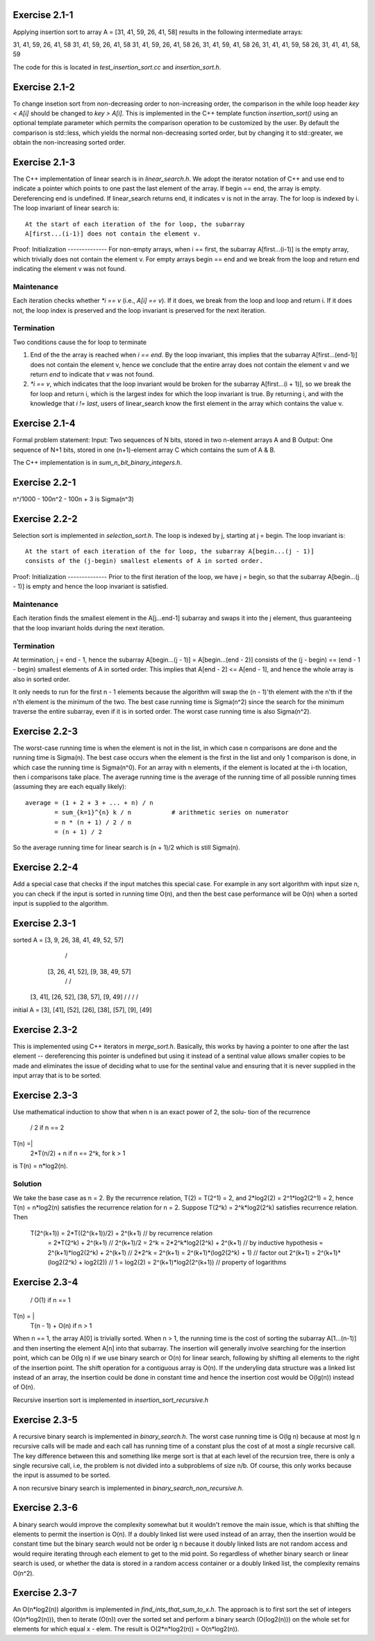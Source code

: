 Exercise 2.1-1
==============
Applying insertion sort to array A = [31, 41, 59, 26, 41, 58] results in the
following intermediate arrays::

31, 41, 59, 26, 41, 58
31, 41, 59, 26, 41, 58
31, 41, 59, 26, 41, 58
26, 31, 41, 59, 41, 58
26, 31, 41, 41, 59, 58
26, 31, 41, 41, 58, 59

The code for this is located in `test_insertion_sort.cc` and `insertion_sort.h`.

Exercise 2.1-2
==============
To change insetion sort from non-decreasing order to non-increasing order, the
comparison in the while loop header `key < A[i]` should be changed to `key >
A[i]`. This is implemented in the C++ template function `insertion_sort()` using
an optional template parameter which permits the comparison operation to be
customized by the user. By default the comparison is std::less, which yields the
normal non-decreasing sorted order, but by changing it to std::greater, we
obtain the non-increasing sorted order.

Exercise 2.1-3
==============
The C++ implementation of linear search is in `linear_search.h`.  We adopt the
iterator notation of C++ and use end to indicate a pointer which points to one
past the last element of the array.  If begin == end, the array is empty.
Dereferencing end is undefined. If linear_search returns end, it indicates v is
not in the array. The for loop is indexed by i. The loop invariant of linear
search is::

    At the start of each iteration of the for loop, the subarray
    A[first...(i-1)] does not contain the element v.

Proof:
Initialization
--------------
For non-empty arrays, when i == first, the subarray A[first...(i-1)] is the empty
array, which trivially does not contain the element v. For empty arrays
begin == end and we break from the loop and return end indicating the element v
was not found.

Maintenance
-----------
Each iteration checks whether `*i == v` (i.e., `A[i] == v`). If it does, we
break from the loop and loop and return i. If it does not, the loop index is
preserved and the loop invariant is preserved for the next iteration.

Termination
-----------
Two conditions cause the for loop to terminate

1. End of the the array is reached when `i == end`. By the loop invariant, this
   implies that the subarray A[first...(end-1)] does not contain the element v,
   hence we conclude that the entire array does not contain the element v and we
   return `end` to indicate that `v` was not found.
2. `*i == v`, which indicates that the loop invariant would be broken for the
   subarray A[first...(i + 1)], so we break the for loop and return i, which is
   the largest index for which the loop invariant is true.  By returning i, and
   with the knowledge that `i != last`, users of linear_search know the first
   element in the array which contains the value v.

Exercise 2.1-4
==============
Formal problem statement:
Input: Two sequences of N bits, stored in two n-element arrays A and B
Output: One sequence of N+1 bits, stored in one (n+1)-element array C which
contains the sum of A & B.

The C++ implementation is in `sum_n_bit_binary_integers.h`.

Exercise 2.2-1
==============
n^/1000 - 100n^2 - 100n + 3 is \Sigma(n^3)


Exercise 2.2-2
==============
Selection sort is implemented in `selection_sort.h`.  The loop is indexed by j,
starting at j = begin. The loop invariant is::

    At the start of each iteration of the for loop, the subarray A[begin...(j - 1)]
    consists of the (j-begin) smallest elements of A in sorted order.

Proof:
Initialization
--------------
Prior to the first iteration of the loop, we have j = begin, so that the
subarray A[begin...(j - 1)] is empty and hence the loop invariant is satisfied.

Maintenance
-----------
Each iteration finds the smallest element in the A[j...end-1] subarray and
swaps it into the j element, thus guaranteeing that the loop invariant holds
during the next iteration.

Termination
-----------
At termination, j = end - 1, hence the subarray A[begin...(j - 1)] =
A[begin...(end - 2)] consists of the (j - begin) == (end - 1 - begin) smallest
elements of A in sorted order. This implies that A[end - 2] <= A[end - 1], and
hence the whole array is also in sorted order.

It only needs to run for the first n - 1 elements because the algorithm will
swap the (n - 1)'th element with the n'th if the n'th element is the minimum of
the two.  The best case running time is Sigma(n^2) since the search for the
minimum traverse the entire subarray, even if it is in sorted order.  The worst
case running time is also Sigma(n^2).

Exercise 2.2-3
==============
The worst-case running time is when the element is not in the list, in which
case n comparisons are done and the running time is Sigma(n). The best case
occurs when the element is the first in the list and only 1 comparison is done,
in which case the running time is Sigma(n^0). For an array with n elements, if
the element is located at the i-th location, then i comparisons take place. The
average running time is the average of the running time of all possible
running times (assuming they are each equally likely)::

    average = (1 + 2 + 3 + ... + n) / n
            = sum_{k=1}^{n} k / n           # arithmetic series on numerator
            = n * (n + 1) / 2 / n
            = (n + 1) / 2

So the average running time for linear search is (n + 1)/2 which is still
Sigma(n).


Exercise 2.2-4
==============
Add a special case that checks if the input matches this special case.  For
example in any sort algorithm with input size n, you can check if the input is
sorted in running time O(n), and then the best case performance will be O(n)
when a sorted input is supplied to the algorithm.

Exercise 2.3-1
==============

sorted  A =         [3, 9, 26, 38, 41, 49, 52, 57]
                        /                     \
               [3, 26, 41, 52],        [9, 38, 49, 57]
                 /         \            /          \
             [3, 41],   [26, 52],   [38, 57],   [9, 49]
             /    \      /    \      /    \     /    \
initial A = [3], [41], [52], [26], [38], [57], [9], [49]

Exercise 2.3-2
==============
This is implemented using C++ iterators in `merge_sort.h`. Basically, this works
by having a pointer to one after the last element -- dereferencing this pointer
is undefined but using it instead of a sentinal value allows smaller copies to
be made and eliminates the issue of deciding what to use for the sentinal value
and ensuring that it is never supplied in the input array that is to be sorted.

Exercise 2.3-3
==============
Use mathematical induction to show that when n is an exact power of 2, the solu-
tion of the recurrence

      / 2 if n == 2
T(n) =|
      \ 2*T(n/2) + n if n == 2^k, for k > 1

is T(n) = n*log2(n).

Solution
--------
We take the base case as n = 2.  By the recurrence relation, T(2) = T(2^1) = 2,
and 2*log2(2) = 2^1*log2(2^1) = 2, hence T(n) = n*log2(n) satisfies the
recurrence relation for n = 2.  Suppose T(2^k) = 2^k*log2(2^k) satisfies recurrence
relation.  Then
    T(2^(k+1)) = 2*T((2^(k+1))/2) + 2^(k+1)     // by recurrence relation
               = 2*T(2^k) + 2^(k+1)             // 2^(k+1)/2 = 2^k
               = 2*2^k*log2(2^k) + 2^(k+1)      // by inductive hypothesis
               = 2^(k+1)*log2(2^k) + 2^(k+1)    // 2*2^k = 2^(k+1)
               = 2^(k+1)*(log2(2^k) + 1)        // factor out 2^(k+1)
               = 2^(k+1)*(log2(2^k) + log2(2))  // 1 = log2(2)
               = 2^(k+1)*log2(2^(k+1))          // property of logarithms


Exercise 2.3-4
==============
       / O(1)               if n == 1
T(n) = |
       \ T(n - 1) + O(n)    if n > 1

When n == 1, the array A[0] is trivially sorted.  When n > 1, the running time
is the cost of sorting the subarray A[1...(n-1)] and then inserting the element
A[n] into that subarray. The insertion will generally involve searching for the
insertion point, which can be O(lg n) if we use binary search or O(n) for linear
search, following by shifting all elements to the right of the insertion point.
The shift operation for a contiguous array is O(n).  If the underyling data
structure was a linked list instead of an array, the insertion could be done in
constant time and hence the insertion cost would be O(lg(n)) instead of O(n).

Recursive insertion sort is implemented in `insertion_sort_recursive.h`

Exercise 2.3-5
==============
A recursive binary search is implemented in `binary_search.h`. The worst case
running time is O(lg n) because at most lg n recursive calls will be made and
each call has running time of a constant plus the cost of at most a *single*
recursive call.  The key difference between this and something like merge sort
is that at each level of the recursion tree, there is only a single recursive
call, i.e, the problem is not divided into a subproblems of size n/b.  Of
course, this only works because the input is assumed to be sorted.

A non recursive binary search is implemented in `binary_search_non_recursive.h`.

Exercise 2.3-6
==============
A binary search would improve the complexity somewhat but it wouldn't remove the
main issue, which is that shifting the elements to permit the insertion is O(n).
If a doubly linked list were used instead of an array, then the insertion would
be constant time but the binary search would not be order lg n because it doubly
linked lists are not random access and would require iterating through each
element to get to the mid point.  So regardless of whether binary search or
linear search is used, or whether the data is stored in a random access
container or a doubly linked list, the complexity remains O(n^2).

Exercise 2.3-7
==============
An O(n*log2(n)) algorithm is implemented in `find_ints_that_sum_to_x.h`. The
approach is to first sort the set of integers (O(n*log2(n))), then to iterate
(O(n)) over the sorted set and perform a binary search (O(log2(n))) on the whole
set for elements for which equal x - elem. The result is O(2*n*log2(n)) =
O(n*log2(n)).
